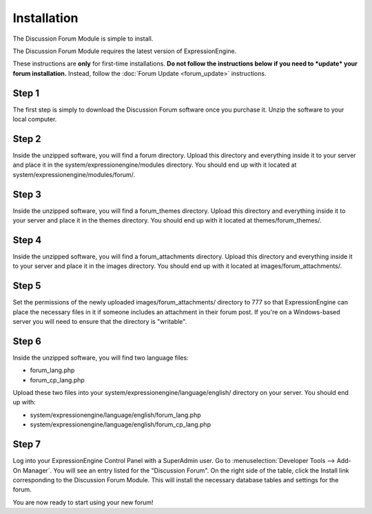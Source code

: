 Installation
============

The Discussion Forum Module is simple to install.

The Discussion Forum Module requires the latest version of
ExpressionEngine.

These instructions are **only** for first-time installations. **Do not
follow the instructions below if you need to *update* your forum
installation.** Instead, follow the :doc:`Forum Update <forum_update>`
instructions.

Step 1
------

The first step is simply to download the Discussion Forum software once
you purchase it. Unzip the software to your local computer.

Step 2
------

Inside the unzipped software, you will find a forum directory. Upload
this directory and everything inside it to your server and place it in
the system/expressionengine/modules directory. You should end up with it
located at system/expressionengine/modules/forum/.

Step 3
------

Inside the unzipped software, you will find a forum\_themes directory.
Upload this directory and everything inside it to your server and place
it in the themes directory. You should end up with it located at
themes/forum\_themes/.

Step 4
------

Inside the unzipped software, you will find a forum\_attachments
directory. Upload this directory and everything inside it to your server
and place it in the images directory. You should end up with it located
at images/forum\_attachments/.

Step 5
------

Set the permissions of the newly uploaded images/forum\_attachments/
directory to 777 so that ExpressionEngine can place the necessary files
in it if someone includes an attachment in their forum post. If you're
on a Windows-based server you will need to ensure that the directory is
"writable".

Step 6
------

Inside the unzipped software, you will find two language files:

-  forum\_lang.php
-  forum\_cp\_lang.php

Upload these two files into your
system/expressionengine/language/english/ directory on your server. You
should end up with:

-  system/expressionengine/language/english/forum\_lang.php
-  system/expressionengine/language/english/forum\_cp\_lang.php

Step 7
------

Log into your ExpressionEngine Control Panel with a SuperAdmin user. Go to
:menuselection:`Developer Tools --> Add-On Manager`. You will see an entry
listed for the "Discussion Forum". On the right side of the table, click the
Install link corresponding to the Discussion Forum Module. This will install
the necessary database tables and settings for the forum.

You are now ready to start using your new forum!

